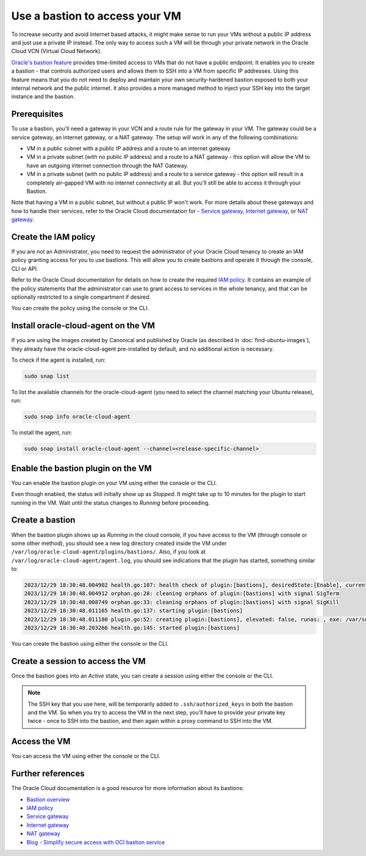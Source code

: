 Use a bastion to access your VM
===============================

To increase security and avoid Internet based attacks, it might make sense to run your VMs without a public IP address and just use a private IP instead. The only way to access such a VM will be through your private network in the Oracle Cloud VCN (Virtual Cloud Network).

`Oracle's bastion feature`_ provides time-limited access to VMs that do not have a public endpoint. It enables you to create a bastion - that controls authorized users and allows them to SSH into a VM from specific IP addresses. Using this feature means that you do not need to deploy and maintain your own security-hardened bastion exposed to both your internal network and the public internet. It also provides a more managed method to inject your SSH key into the target instance and the bastion.

Prerequisites
-------------

To use a bastion, you'll need a gateway in your VCN and a route rule for the gateway in your VM. The gateway could be a service gateway, an internet gateway, or a NAT gateway. The setup will work in any of the following combinations:

* VM in a public subnet with a public IP address and a route to an internet gateway
* VM in a private subnet (with no public IP address) and a route to a NAT gateway - this option will allow the VM to have an outgoing internet connection through the NAT Gateway.
* VM in a private subnet (with no public IP address) and a route to a service gateway - this option will result in a completely air-gapped VM with no internet connectivity at all. But you'll still be able to access it through your Bastion.
 
Note that having a VM in a public subnet, but without a public IP won't work. For more details about these gateways and how to handle their services, refer to the Oracle Cloud documentation for - `Service gateway`_, `Internet gateway`_, or `NAT gateway`_. 


Create the IAM policy
---------------------

If you are not an Administrator, you need to request the administrator of your Oracle Cloud tenancy to create an IAM policy granting access for you to use bastions. This will allow you to create bastions and operate it through the console, CLI or API.

Refer to the Oracle Cloud documentation for details on how to create the required `IAM policy`_. It contains an example of the policy statements that the administrator can use to grant access to services in the whole tenancy, and that can be optionally restricted to a single compartment if desired.

You can create the policy using the console or the CLI.

.. tabs::

    .. group-tab:: Using console

        Go to :guilabel:`Identity & Security` > :guilabel:`Identity` > :guilabel:`Policies` and select the compartment where you want to create the policy (or root if you want to create a policy for the whole tenancy).
        
        Select :guilabel:`create policy` and provide a name and description. In the *Policy Builder* section, enable :guilabel:`Show manual editor` and paste your policy statements (as from the example in the Oracle Cloud documentation).

        .. image:: use-bastion-to-access-VM-images/1_create_policy.png
            :align: center
    
    .. group-tab:: Using CLI

        Run:

        .. code::

            oci iam policy create \
                --compartment-id <compartment_id> \
                --description "Allow members of the Users group to create and operate bastions" \
                --name bastionpolicy \
                --statements  '["Allow group Users to manage bastion-family in tenancy", \
                                "Allow group Users to manage virtual-network-family in tenancy", \
                                "Allow group Users to read instance-family in tenancy", \
                                "Allow group Users to read instance-agent-plugins in tenancy", \
                                "Allow group Users to inspect work-requests in tenancy"]' \
                --region <home_region>
        
        When creating the policy through the CLI, you must use your home region.


Install oracle-cloud-agent on the VM
------------------------------------

If you are using the images created by Canonical and published by Oracle (as described in :doc:`find-ubuntu-images`), they already have the oracle-cloud-agent pre-installed by default, and no additional action is necessary.

To check if the agent is installed, run:

.. code::

    sudo snap list

To list the available channels for the oracle-cloud-agent (you need to select the channel matching your Ubuntu release), run:

.. code::

    sudo snap info oracle-cloud-agent
    

To install the agent, run:

.. code::

    sudo snap install oracle-cloud-agent --channel=<release-specific-channel>



Enable the bastion plugin on the VM
-----------------------------------

You can enable the bastion plugin on your VM using either the console or the CLI.


.. tabs::

    .. group-tab:: Using console

        Go to your instance, navigate to the *Oracle Cloud Agent* tab and enable the Bastion plugin (it is disabled by default):

        .. image:: use-bastion-to-access-VM-images/2_enable_bastion_plugin.png       
    
    .. group-tab:: Using CLI

        Create a JSON file (``enable-bastion.json``) containing:

        .. code::

            {
                "pluginsConfig": [
                    {
                    "desiredState": "ENABLED",
                    "name": "Bastion"
                    }
                ]
            }
        
        Update the agent-config of your VM using the JSON file as input:

        .. code::

            oci compute instance update --instance-id <instance_ocid> \
                --agent-config file://./enable-bastion.json


Even though enabled, the status will initially show up as *Stopped*. It might take up to 10 minutes for the plugin to start running in the VM. Wait until the status changes to *Running* before proceeding.


Create a bastion
----------------

When the bastion plugin shows up as *Running* in the cloud console, if you have access to the VM (through console or some other method), you should see a new log directory created inside the VM under ``/var/log/oracle-cloud-agent/plugins/bastions/``. Also, if you look at ``/var/log/oracle-cloud-agent/agent.log``, you should see indications that the plugin has started, something similar to:

.. code::

    2023/12/29 18:30:48.004902 health.go:107: health check of plugin:[bastions], desiredState:[Enable], currentState:[notStarted], status:[yet to start] version:[v0.0.0] err:[<nil>]
    2023/12/29 18:30:48.004912 orphan.go:28: cleaning orphans of plugin:[bastions] with signal SigTerm
    2023/12/29 18:30:48.008749 orphan.go:33: cleaning orphans of plugin:[bastions] with signal SigKill
    2023/12/29 18:30:48.011165 health.go:137: starting plugin:[bastions] 
    2023/12/29 18:30:48.011180 plugin.go:52: creating plugin:[bastions], elevated: false, runas: , exe: /var/snap/oracle-cloud-agent/common/bastions
    2023/12/29 18:30:48.203266 health.go:145: started plugin:[bastions]


You can create the bastion using either the console or the CLI.

.. tabs::

    .. group-tab:: Using console

        Go to :guilabel:`Identity & Security` > :guilabel:`Bastion` and select :guilabel:`Create bastion`. Provide a name and select the VCN and subnet where the bastion should be created.

        Under ``CIDR block allowlist``, specify the network address range from which you want to provide access to your bastion. For instance, you can restrict the bastion access to only valid IP addresses that your ISP assigns to you, so that it would be accessible only from your network. Note that currently, only IPv4 ranges are allowed.

        If you want a less secure approach, you can let the bastion be accessed by any address, as in the example below:

        .. image:: use-bastion-to-access-VM-images/3_create_bastion.png

    .. group-tab:: Using CLI

        To create the bastion, run:

        .. code::

            oci bastion bastion create 
                    --bastion-type standard \
                    --compartment-id <compartment_ocid> \
                    --target-subnet-id <subnet_ocid> \
                    --client-cidr-list '["0.0.0.0/0"]'
        
        This allows access to the bastion from 0.0.0.0/0, i.e from anywhere. If you want to restrict the access to specific networks, you can use their IP addresses instead.

        The command returns a JSON containing information about the Bastion, including its OCID. Note that OCID for later use.

        If you need to list your bastion to get its OCID, run:

        .. code::

            oci bastion bastion list --compartment-id <compartment_ocid> --all

        .. note::

            The use of 'bastion' twice in the above commands is a requirement and not a typo!


Create a session to access the VM
---------------------------------


Once the bastion goes into an *Active* state, you can create a session using either the console or the CLI.

.. tabs::

    .. group-tab:: Using console

        Select your bastion and choose :guilabel:`Create session`. Fill in the details:

        * Session type: Managed SSH session
        * Session name: any name of your choice
        * Username: ubuntu  (if your VM is an Ubuntu instance, the default user is ubuntu)
        * Compute instance: <the VM that you would like to access through the bastion>
        * Add SSH key: Add a public SSH key to inject into the bastion and the VM (you must have access to the corresponding private key)

        .. image:: use-bastion-to-access-VM-images/4_create_session.png

    .. group-tab:: Using CLI

        Run:

        .. code::

            oci bastion session create-managed-ssh \
                    --bastion-id <bastion_ocid> \
                    --ssh-public-key-file <path_to_id_rsa.pub_key> \
                    --target-resource-id <virtual_machine_ocid> \
                    --target-os-username ubuntu
        
        where

        * ``<path_to_id_rsa.pub_key>`` should be replaced with a public SSH key that you want injected into the bastion and the VM (you must have access to the corresponding private key)
        * ``<virtual_machine_ocid>`` should be replaced with the OCID of the VM to be accessed and 
        * 'ubuntu' should be replaced with the username that you would like to use to SSH into your VM ('ubuntu' is the default username in Ubuntu images)

.. note::

    The SSH key that you use here, will be temporarily added to ``.ssh/authorized_keys`` in both the bastion and the VM. So when you try to access the VM in the next step, you'll have to provide your private key twice -  once to SSH into the bastion, and then again within a proxy command to SSH into the VM.


Access the VM
-------------

You can access the VM using either the console or the CLI.

.. tabs::

    .. group-tab:: Using console

        When the session is created, use the *Copy SSH command* from the 3 dots menu to get a command similar to:

        .. code::

            ssh -i <privateKey> -o ProxyCommand="ssh -i <privateKey> -W %h:%p -p 22 ocid1.bastionsession.oc1.<region>.<id>@host.bastion<region>.oci.oraclecloud.com" -p 22 ubuntu@<ip>

        This command will create a tunnel through the public hostname of the bastion to the private IP address of your VM. Replace ``<privateKey>`` with the path of your private key, and you should have SSH access to your VM using the bastion.

    .. group-tab:: Using CLI

        Check if your managed SSH session is in the 'ACTIVE' state using:

        .. code::

            oci bastion session list --bastion-id <bastion_ocid> \
                        --session-lifecycle-state ACTIVE \
                        --sort-order asc --all --query "data[0].id" --raw-output
        
        The command displays the OCID of all the managed SSH sessions in the bastion that are in the 'ACTIVE' state. You might have to repeat the command a few times till your session becomes 'ACTIVE'. An 'ACTIVE' session indicates that you can now connect to your VM.

        Using the managed session OCID obtained above, run:

        .. code::

            oci bastion session get --session-id <managed_session_ocid> \
                        --query "data.\"ssh-metadata\".command" --raw-output
        
        This returns the SSH command needed to access your VM, and will be something similar to:

        .. code::

            ssh -i <privateKey> -o ProxyCommand="ssh -i <privateKey> -W %h:%p -p 22 ocid1.bastionsession.oc1.<region>.<id>@host.bastion<region>.oci.oraclecloud.com" -p 22 ubuntu@<ip>

        Replace ``<privateKey>`` with the path of your private key, and use the command to access your VM through the bastion.
        


Further references
------------------

The Oracle Cloud documentation is a good resource for more information about its bastions: 

* `Bastion overview`_
* `IAM policy`_
* `Service gateway`_
* `Internet gateway`_
* `NAT gateway`_
* `Blog - Simplify secure access with OCI bastion service`_
     

.. _`Oracle's bastion feature`: https://docs.oracle.com/en-us/iaas/Content/Bastion/Concepts/bastionoverview.htm
.. _`Service gateway`: https://docs.oracle.com/en-us/iaas/Content/Network/Tasks/servicegateway.htm
.. _`Internet gateway`: https://docs.oracle.com/en-us/iaas/Content/Network/Tasks/managingIGs.htm
.. _`NAT gateway`: https://docs.oracle.com/en-us/iaas/Content/Network/Tasks/NATgateway.htm
.. _`IAM policy`: https://docs.oracle.com/en-us/iaas/Content/Bastion/Tasks/managingbastions.htm#managingbastions_topic-Required_IAM_Policy
.. _`Bastion overview`: https://docs.oracle.com/en-us/iaas/Content/Bastion/Concepts/bastionoverview.htm
.. _`Blog - Simplify secure access with OCI bastion service`: https://blogs.oracle.com/cloudsecurity/post/secure-access-with-oci-bastion

